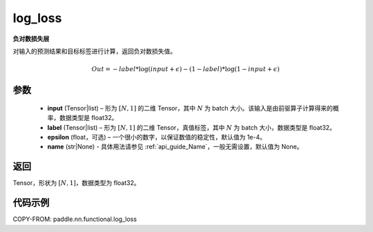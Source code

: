 .. _cn_api_fluid_layers_log_loss:

log_loss
-------------------------------

.. py:function:: paddle.nn.functional.log_loss(input, label, epsilon=0.0001, name=None)




**负对数损失层**

对输入的预测结果和目标标签进行计算，返回负对数损失值。

.. math::

    Out = -label * \log{(input + \epsilon)} - (1 - label) * \log{(1 - input + \epsilon)}


参数
::::::::::::

  - **input** (Tensor|list) – 形为 :math:`[N, 1]` 的二维 Tensor，其中 :math:`N` 为 batch 大小。该输入是由前驱算子计算得来的概率，数据类型是 float32。
  - **label** (Tensor|list) – 形为 :math:`[N, 1]` 的二维 Tensor，真值标签，其中 :math:`N` 为 batch 大小，数据类型是 float32。
  - **epsilon** (float，可选) – 一个很小的数字，以保证数值的稳定性，默认值为 1e-4。
  - **name** (str|None) - 具体用法请参见 :ref:`api_guide_Name`，一般无需设置，默认值为 None。

返回
::::::::::::

Tensor，形状为 :math:`[N, 1]`，数据类型为 float32。

代码示例
::::::::::::

COPY-FROM: paddle.nn.functional.log_loss
